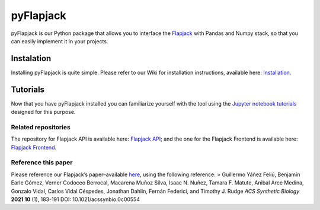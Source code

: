 pyFlapjack
==========

pyFlapjack is our Python package that allows you to interface the
`Flapjack <http://flapjack.rudge-lab.org>`__ with Pandas and Numpy
stack, so that you can easily implement it in your projects.

.. figure:: ../images/Flapjack_Dark.svg
   :width: 250

|PyPI| |PyPI - Python Version| |PyPI - License|

Instalation
~~~~~~~~~~~

Installing pyFlapjack is quite simple. Please refer to our Wiki for
installation instructions, available here:
`Installation <https://github.com/RudgeLab/pyFlapjack/wiki/Installation>`__.

Tutorials
~~~~~~~~~

Now that you have pyFlapjack installed you can familiarize yourself with
the tool using the `Jupyter notebook
tutorials <https://github.com/RudgeLab/pyFlapjack/tree/master/notebooks>`__
designed for this purpose.

Related repositories
--------------------

The repository for Flapjack API is available here: `Flapjack
API <https://github.com/RudgeLab/flapjack_api>`__; and the one for the
Flapjack Frontend is available here: `Flapjack
Frontend <https://github.com/RudgeLab/flapjack_frontend>`__.

Reference this paper
--------------------

Please reference our Flapjack’s paper–available
`here <https://pubs.acs.org/doi/10.1021/acssynbio.0c00554>`__, using the
following reference: > Guillermo Yáñez Feliú, Benjamín Earle Gómez,
Verner Codoceo Berrocal, Macarena Muñoz Silva, Isaac N. Nuñez, Tamara F.
Matute, Anibal Arce Medina, Gonzalo Vidal, Carlos Vidal Céspedes,
Jonathan Dahlin, Fernán Federici, and Timothy J. Rudge *ACS Synthetic
Biology* **2021 10** (1), 183-191 DOI: 10.1021/acssynbio.0c00554

.. |PyPI| image:: https://img.shields.io/pypi/v/pyflapjack
.. |PyPI - Python Version| image:: https://img.shields.io/pypi/pyversions/pyflapjack
.. |PyPI - License| image:: https://img.shields.io/pypi/l/pyflapjack
